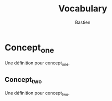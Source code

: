 #+TITLE: Vocabulary
#+EMAIL: bzg@bzg.fr
#+AUTHOR: Bastien
#+CONTRIBUTOR: Bastien Guerry
#+TYPE: Thesaurus
#+DESCRIPTION: Vocabulary
#+PUBLISHER: Bastien Guerry
#+HOMEPAGE: https://bzg.fr
#+RIGHTS: CC-by-sa-3.0
#+LANGUAGE: fr
#+conceptschemebaseuri: https://bzg.fr/thesaurus/resource/ark:/111111
#+conceptschemeid: T111

* Concept_one
  :PROPERTIES:
  :skos:definition: :fr Une définition pour concept_one.
  :skos:definition: :en A definition for concept_one.
  :skos:preflabel: :fr ConceptOne
  :skos:preflabel: :en ConceptOne
  :uri:      concept one
  :ID:       1
  :END:

Une définition pour concept_one.

** Concept_two
   :PROPERTIES:
   :skos:definition: :fr Une définition pour concept_two.
   :skos:definition: :en A definition for concept_two.
   :skos:preflabel: :fr ConceptTwo
   :skos:preflabel: :en ConceptTwo
   :uri:      concept two
   :ID:       1
   :END:

Une définition pour concept_two.

